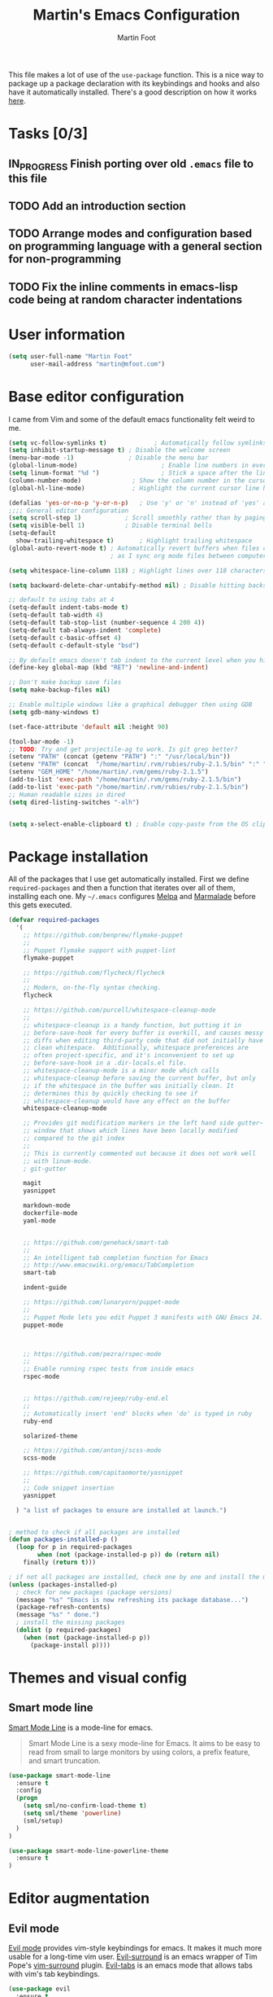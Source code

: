 #+TITLE: Martin's Emacs Configuration
#+AUTHOR: Martin Foot
#+EMAIL: martin.foot@du.co
#+STARTUP: indent

#+HTML_HEAD: <link rel="stylesheet" type="text/css" href="http://www.pirilampo.org/styles/readtheorg/css/htmlize.css"/>
#+HTML_HEAD: <link rel="stylesheet" type="text/css" href="http://www.pirilampo.org/styles/readtheorg/css/readtheorg.css"/>

#+HTML_HEAD: <script src="https://ajax.googleapis.com/ajax/libs/jquery/2.1.3/jquery.min.js"></script>
#+HTML_HEAD: <script src="https://maxcdn.bootstrapcdn.com/bootstrap/3.3.4/js/bootstrap.min.js"></script>
#+HTML_HEAD: <script type="text/javascript" src="http://www.pirilampo.org/styles/lib/js/jquery.stickytableheaders.js"></script>
#+HTML_HEAD: <script type="text/javascript" src="http://www.pirilampo.org/styles/readtheorg/js/readtheorg.js"></script>

This file makes a lot of use of the ~use-package~ function. This is a nice way to package up a package declaration with
its keybindings and hooks and also have it automatically installed. There's a good description on how it works [[http://www.lunaryorn.com/2015/01/06/my-emacs-configuration-with-use-package.html][here]].

* Tasks [0/3]
** IN_PROGRESS Finish porting over old =.emacs= file to this file
   :LOGBOOK:  
   - State "IN_PROGRESS" from "TODO"       [2015-10-15 Thu 10:08]
   :END:      
** TODO Add an introduction section
** TODO Arrange modes and configuration based on programming language with a general section for non-programming
** TODO Fix the inline comments in emacs-lisp code being at random character indentations
* User information
#+BEGIN_SRC emacs-lisp
(setq user-full-name "Martin Foot"
      user-mail-address "martin@mfoot.com")
#+END_SRC

* Base editor configuration
I came from Vim and some of the default emacs functionality felt weird to me.

#+BEGIN_SRC emacs-lisp
  (setq vc-follow-symlinks t)             ; Automatically follow symlinks when visiting them
  (setq inhibit-startup-message t) ; Disable the welcome screen
  (menu-bar-mode -1)               ; Disable the menu bar
  (global-linum-mode)                       ; Enable line numbers in everywhere
  (setq linum-format "%d ")                 ; Stick a space after the line numbers
  (column-number-mode)              ; Show the column number in the cursor position in the bottom left
  (global-hl-line-mode)             ; Highlight the current cursor line horizontally

  (defalias 'yes-or-no-p 'y-or-n-p)   ; Use 'y' or 'n' instead of 'yes' and 'no' in interactive buffers
  ;;;; General editor configuration
  (setq scroll-step 1)            ; Scroll smoothly rather than by paging
  (setq visible-bell 1)           ; Disable terminal bells
  (setq-default
    show-trailing-whitespace t)       ; Highlight trailing whitespace
  (global-auto-revert-mode t) ; Automatically revert buffers when files change. This is useful when switching branches and
                              ; as I sync org mode files between computers

  (setq whitespace-line-column 118) ; Highlight lines over 118 characters in whitespace-mode

  (setq backward-delete-char-untabify-method nil) ; Disable hitting backspace on tabs converting that tab into spaces

  ;; default to using tabs at 4
  (setq-default indent-tabs-mode t)
  (setq-default tab-width 4)
  (setq-default tab-stop-list (number-sequence 4 200 4))
  (setq-default tab-always-indent 'complete)
  (setq-default c-basic-offset 4)
  (setq-default c-default-style "bsd")

  ;; By default emacs doesn't tab indent to the current level when you hit return. Move to vim style.
  (define-key global-map (kbd "RET") 'newline-and-indent)

  ;; Don't make backup save files
  (setq make-backup-files nil)

  ;; Enable multiple windows like a graphical debugger then using GDB
  (setq gdb-many-windows t)

  (set-face-attribute 'default nil :height 90)

  (tool-bar-mode -1)
  ;; TODO: Try and get projectile-ag to work. Is git grep better?
  (setenv "PATH" (concat (getenv "PATH") ":" "/usr/local/bin"))
  (setenv "PATH" (concat  "/home/martin/.rvm/rubies/ruby-2.1.5/bin" ":" "/home/martin/.rvm/gems/ruby-2.1.5/bin" ":" (getenv "PATH")))
  (setenv "GEM_HOME" "/home/martin/.rvm/gems/ruby-2.1.5")
  (add-to-list 'exec-path "/home/martin/.rvm/gems/ruby-2.1.5/bin")
  (add-to-list 'exec-path "/home/martin/.rvm/rubies/ruby-2.1.5/bin")
  ;; Human readable sizes in dired
  (setq dired-listing-switches "-alh")


  (setq x-select-enable-clipboard t) ; Enable copy-paste from the OS clipboard
#+END_SRC

* Package installation
All of the packages that I use get automatically installed. First we define ~required-packages~ and then a function that
iterates over all of them, installing each one. My =~/.emacs= configures [[https://melpa.org/][Melpa]] and [[https://marmalade-repo.org/][Marmalade]] before this gets executed.

#+BEGIN_SRC emacs-lisp
(defvar required-packages
  '(
    ;; https://github.com/benprew/flymake-puppet
    ;;
    ;; Puppet flymake support with puppet-lint
    flymake-puppet

	;; https://github.com/flycheck/flycheck
	;;
	;; Modern, on-the-fly syntax checking.
	flycheck

	;; https://github.com/purcell/whitespace-cleanup-mode
	;;
	;; whitespace-cleanup is a handy function, but putting it in
	;; before-save-hook for every buffer is overkill, and causes messy
	;; diffs when editing third-party code that did not initially have
	;; clean whitespace.  Additionally, whitespace preferences are
	;; often project-specific, and it's inconvenient to set up
	;; before-save-hook in a .dir-locals.el file.
	;; whitespace-cleanup-mode is a minor mode which calls
	;; whitespace-cleanup before saving the current buffer, but only
	;; if the whitespace in the buffer was initially clean. It
	;; determines this by quickly checking to see if
	;; whitespace-cleanup would have any effect on the buffer
	whitespace-cleanup-mode

	;; Provides git modification markers in the left hand side gutter~
	;; window that shows which lines have been locally modified
	;; compared to the git index
	;;
	;; This is currently commented out because it does not work well
	;; with linum-mode.
	; git-gutter

	magit
	yasnippet

	markdown-mode
	dockerfile-mode
	yaml-mode


	;; https://github.com/genehack/smart-tab
	;;
	;; An intelligent tab completion function for Emacs
	;; http://www.emacswiki.org/emacs/TabCompletion
	smart-tab

	indent-guide

	;; https://github.com/lunaryorn/puppet-mode
	;;
	;; Puppet Mode lets you edit Puppet 3 manifests with GNU Emacs 24.
	puppet-mode



	;; https://github.com/pezra/rspec-mode
	;;
	;; Enable running rspec tests from inside emacs
	rspec-mode


	;; https://github.com/rejeep/ruby-end.el
	;;
	;; Automatically insert 'end' blocks when 'do' is typed in ruby
	ruby-end

	solarized-theme

	;; https://github.com/antonj/scss-mode
	scss-mode

	;; https://github.com/capitaomorte/yasnippet
	;;
	;; Code snippet insertion
	yasnippet

  ) "a list of packages to ensure are installed at launch.")


; method to check if all packages are installed
(defun packages-installed-p ()
  (loop for p in required-packages
		when (not (package-installed-p p)) do (return nil)
	finally (return t)))

; if not all packages are installed, check one by one and install the missing ones.
(unless (packages-installed-p)
  ; check for new packages (package versions)
  (message "%s" "Emacs is now refreshing its package database...")
  (package-refresh-contents)
  (message "%s" " done.")
  ; install the missing packages
  (dolist (p required-packages)
	(when (not (package-installed-p p))
	  (package-install p))))
#+END_SRC

* Themes and visual config
** Smart mode line
[[https://github.com/Malabarba/smart-mode-line][Smart Mode Line]] is a mode-line for emacs.

#+BEGIN_QUOTE
Smart Mode Line is a sexy mode-line for Emacs. It aims to be easy to read from small to large monitors by using colors,
a prefix feature, and smart truncation.
#+END_QUOTE

#+BEGIN_SRC emacs-lisp
(use-package smart-mode-line
  :ensure t
  :config
  (progn
    (setq sml/no-confirm-load-theme t)
    (setq sml/theme 'powerline)
    (sml/setup)
  )
)

(use-package smart-mode-line-powerline-theme
  :ensure t
)
#+END_SRC
* Editor augmentation
** Evil mode
[[http://www.emacswiki.org/emacs/Evil][Evil mode]] provides vim-style keybindings for emacs. It makes it much more usable for a long-time vim user. [[https://github.com/timcharper/evil-surround][Evil-surround]]
is an emacs wrapper of Tim Pope's [[https://github.com/tpope/vim-surround][vim-surround]] plugin. [[https://github.com/krisajenkins/evil-tabs][Evil-tabs]] is an emacs mode that allows tabs with vim's tab
keybindings.

#+BEGIN_SRC emacs-lisp
(use-package evil
  :ensure t
  :config (evil-mode) ; Enable evil mode globally
)

(use-package evil-surround
  :ensure t
  :config (global-evil-surround-mode t)
)

(use-package evil-tabs
  :ensure t
  :config (global-evil-tabs-mode t)
)
#+END_SRC
** Projectile
[[https://github.com/bbatsov/projectile][Projectile]] is a project interaction library for Emacs. Its goal is to provide a nice set of features operating on a
project level without introducing external dependencies(when feasible). For instance - finding project files has a
portable implementation written in pure Emacs Lisp without the use of GNU find (but for performance sake an indexing
mechanism backed by external commands exists as well).

#+BEGIN_SRC emacs-lisp
(use-package projectile
  :ensure t
  :config (projectile-global-mode)		  ; Enable projectile everywhere
)
#+END_SRC

** Helm mode
[[https://github.com/emacs-helm/helm][Helm]] is incremental completion and selection narrowing framework for Emacs. It will help steer you in the right
direction when you're looking for stuff in Emacs (like buffers, files, etc). It's awesome when combined with
[[http://tuhdo.github.io/helm-projectile.html][helm-projectile]] for jumping around projects and finding files within them.

#+BEGIN_SRC emacs-lisp
(use-package helm
  :ensure t
  :init (progn
    (require 'helm-config)
    (use-package helm-projectile
      :ensure t
      :commands helm-projectile
    )
    (use-package helm-ag :ensure t)
    (helm-mode 1)
    ;;(require 'helm-ls-git)
    ;(setq projectile-completion-system 'helm) ; Use helm as the projectile completion system
    ;; Enable Helm completion and suggestions
    (helm-autoresize-mode 1)
  )
  :bind ("M-x" . helm-M-x)
  :config (setq projectile-completion-system 'helm)
)
#+END_SRC

** Anzu
[[https://github.com/syohex/emacs-anzu][Anzu]] shows how many strings match the regex you're replacing and show the effect of replacement as the substitution is
typed. This is awesome. Using =%s/using/foo/= you'll see the change to =foo= in the buffer.

http://pragmaticemacs.com/emacs/prettier-text-replacement-with-anzu/

#+BEGIN_SRC emacs-lisp
(use-package anzu
  :ensure t
  :init (global-anzu-mode)
  :bind (
    ("M-%" . anzu-query-replace)
    ("C-M-%" . anzu-query-replace-regexp)
  )
)
#+END_SRC

** Ace-jump-mode
https://github.com/winterTTr/ace-jump-mode

Very fast navigation. Use =space <character to search for>= to activate in =evil-mode=.

#+BEGIN_SRC emacs-lisp
(use-package ace-jump-mode
  :ensure t
)
#+END_SRC

** Windmove
Add vim-like navigation between panes in a window.

#+BEGIN_SRC emacs-lisp
(windmove-default-keybindings)
(global-set-key (kbd "C-c <left>")	'windmove-left)
(global-set-key (kbd "C-c <right>") 'windmove-right)
(global-set-key (kbd "C-c <up>")	'windmove-up)
(global-set-key (kbd "C-c <down>")	'windmove-down)
#+END_SRC

** Org mode
I use org mode a lot as it's fantastically useful.

#+BEGIN_SRC emacs-lisp
(org-agenda-files (quote ("~/Dropbox/work/2015-08.org"))) ; This doesn't seem correct.
(setq org-log-into-drawer t) ; Log TODO state transition changes into a draw below the item
(setq org-todo-keywords (quote ((sequence "TODO(!)" "IN_PROGRESS(d!)" "|" "DONE(d!)"))))
(setq org-display-inline-images t) ; Render images inside org mode

(eval-after-load "org" '(require 'ox-md nil t)) ; Enable markdown export

(setq org-ditaa-jar-path "/home/martin/bin/ditaa0_9.jar")
#+END_SRC

Configure the languages that org-babel can use
#+BEGIN_SRC emacs-lisp
;; Source highlight font blocks in org mode using the correct mode
(setq-default org-src-fontify-natively t)

;; active Babel languages
(org-babel-do-load-languages
 'org-babel-load-languages
 '((sql . t)
   (sh . t)
   (ditaa . t)
   (dot . t)
   (calc . t)
   (java . t)
   (emacs-lisp . t)
  )
)
#+END_SRC

Sometimes I want to be able to embed a YouTube video in an HTML export. This adds a custom link type called yt.

Source: http://endlessparentheses.com/embedding-youtube-videos-with-org-mode-links.html

#+BEGIN_SRC emacs-lisp
(defun org-interactive-hook ()
  "Mode configuration for org mode when it's run interactively"
  (interactive)
  (electric-pair-mode -1)               ; Disable electic pair mode, this makes typing URL links annoying.
  (org-add-link-type
   "yt"
   (lambda (handle)
     (browse-url
      (concat "https://www.youtube.com/embed/"
              handle)))
   (lambda (path desc backend)
     (cl-case backend
       (html (format yt-iframe-format
                     path (or desc "")))
       (latex (format "\href{%s}{%s}"
                      path (or desc "video")))))))

(defvar yt-iframe-format
  ;; You may want to change your width and height.
  (concat "<iframe width=\"440\""
          " height=\"335\""
          " src=\"https://www.youtube.com/embed/%s\""
          " frameborder=\"0\""
          " allowfullscreen>%s</iframe>"))

(add-hook 'org-mode-hook 'common-text-editing-hook)
(add-hook 'org-mode-hook 'org-interactive-hook)
#+END_SRC

** Rainbow mode
Highlights CSS colours in their actual colour. For instance (probably won't be visible in the export):

#+BEGIN_SRC css
div.example {
  background-color: #cc3;
}
#+END_SRC

This is enabled globally:

#+BEGIN_SRC emacs-lisp
(use-package rainbow-mode
  :ensure t
  :config (rainbow-mode)
)
#+END_SRC

** Rainbow-delimiters mode
rainbow-delimiters is a "rainbow parentheses"-like mode which highlights delimiters such as parentheses, brackets or
braces according to their depth. Each successive level is highlighted in a different color. This makes it easy to
spot matching delimiters, orient yourself in the code, and tell which statements are at a given depth.

#+BEGIN_SRC emacs-lisp
(use-package rainbow-delimiters
  :ensure t
  :config (rainbow-delimiters-mode)		; Highlight nested parentheses in different colours
)
#+END_SRC
** Coffee mode
Major mode for editing CoffeeScript files.

#+BEGIN_SRC emacs-lisp
(use-package coffee-mode :ensure t)
(use-package flymake-coffee :ensure t)
#+END_SRC
** Docker
#+BEGIN_SRC emacs-lisp
(use-package docker :ensure t)
(use-package dockerfile-mode :ensure t)
#+END_SRC
** Ruby configuration

#+BEGIN_SRC emacs-lisp
(use-package enh-ruby-mode
  :ensure t
  :config (setq ruby-deep-indent-paren nil)
)
#+END_SRC
* Other configuration
#+BEGIN_SRC emacs-lisp
; Indent guide - highlight current indent level vertically
; (indent-guide-global-mode)
; (setq indent-guide-recursive t)

;(global-whitespace-cleanup-mode)	; Enable whitespace-mode globally

;(setq whitespace-style (quote (spaces tabs newline space-mark tab-mark)))

(electric-pair-mode)			  ; Automatically complete parentheses when typed
(show-paren-mode)			  ; Automatically highlight parenthesis pairs
(setq show-paren-delay 0) ; show the paren match immediately
(global-set-key (kbd "C-x g") 'magit-status)

;;; Major mode configuration
(custom-set-variables
 ;; custom-set-variables was added by Custom.
 ;; If you edit it by hand, you could mess it up, so be careful.
 ;; Your init file should contain only one such instance.
 ;; If there is more than one, they won't work right.
 '(coffee-tab-width 2)
 '(custom-safe-themes
   (quote
	("a8245b7cc985a0610d71f9852e9f2767ad1b852c2bdea6f4aadc12cce9c4d6d0" "1297a022df4228b81bc0436230f211bad168a117282c20ddcba2db8c6a200743" "3c83b3676d796422704082049fc38b6966bcad960f896669dfc21a7a37a748fa" "d677ef584c6dfc0697901a44b885cc18e206f05114c8a3b7fde674fce6180879" "8aebf25556399b58091e533e455dd50a6a9cba958cc4ebb0aab175863c25b9a4" default)))
 '(fill-column 120))



(defun common-text-editing-hook ()
  "Mode configuration for working with text files"
  (flyspell-mode)						; Automatic spell checking
  (auto-fill-mode)						; Add line wraps up to fill-column automatically
  )

(defun common-programming-language-hook ()
  "Mode configuration for working with source code files"
  (flycheck-mode)
  (flyspell-prog-mode))

;(defun projectile-custom-hook ()
;  "Mode configuration for helm-projectile"
;  (global-set-key (kbd "C-c p g") 'helm-projectile-grep))

(add-hook 'markdown-mode-hook 'common-text-editing-hook)
(add-hook 'coffee-mode-hook 'common-programming-language-hook)
(add-hook 'coffee-mode-hook 'flymake-coffee-load)
(add-hook 'puppet-mode-hook 'flymake-puppet-load)
(add-hook 'ruby-mode-hook 'common-programming-language-hook)

;(add-hook 'projectile-mode-hook 'projectile-custom-hook)
;(add-hook 'helm-projectile-mode-hook 'projectile-custom-hook)

;(global-unset-key (kbd "C-c p g"))
;(global-set-key (kbd "C-c p g") 'helm-projectile-grep)
;(define-key projectile-command-map (kbd "C-c p g") 'helm-projectile-grep)

;; If we're at the end of a word and hit TAB, run the expand command
;; for tab completion. If we're not at the end of a word, run the
;; normal tab command
;; http://emacsblog.org/2007/03/12/tab-completion-everywhere/
(defun indent-or-expand (arg)
  "Either indent according to mode, or expand the word preceding point."
  (interactive "*P")
  (if (and
       (or (bobp) (= ?w (char-syntax (char-before))))
       (or (eobp) (not (= ?w (char-syntax (char-after))))))
      (dabbrev-expand arg)
    (indent-according-to-mode)))

(load-theme 'solarized-dark)

(local-set-key (kbd "<tab>") 'indent-or-expand)

(custom-set-faces
 ;; custom-set-faces was added by Custom.
 ;; If you edit it by hand, you could mess it up, so be careful.
 ;; Your init file should contain only one such instance.
 ;; If there is more than one, they won't work right.
 '(whitespace-hspace ((t (:foreground "black"))))
 '(whitespace-space ((t (:foreground "dark slate gray" :slant italic))))
 '(whitespace-tab ((t (:foreground "black")))))

(add-to-list 'auto-mode-alist '("\\.hamlc$" . haml-mode))
(add-to-list 'auto-mode-alist '("\\.json.jbuilder$" . ruby-mode))



(setq rspec-use-rake-when-possible nil)
(setq rspec-use-bundler-when-possible nil)
(setq rspec-use-rvm-when-possible t)


(setq circe-network-options
      '(("Freenode"
         :tls t
         :nick "my-nick"
         :sasl-username "my-nick"
         :sasl-password "my-password"
         :channels ("#emacs-circe")
         )))

;; Things that are not in melpa
(add-to-list 'load-path "~/Dropbox/lisp/")
(require 'flymake-easy)

;; Map ace-jump-mode to just space when in normal mode in evil
(define-key evil-normal-state-map (kbd "SPC") 'ace-jump-mode)

(add-to-list 'ispell-skip-region-alist '(":\\(PROPERTIES\\|LOGBOOK\\):" . ":END:"))
(add-to-list 'ispell-skip-region-alist '("#\\+BEGIN_SRC" . "#\\+END_SRC"))

(setq yas-snippet-dirs
      '(
		"~/Dropbox/snippets"                 ;; personal snippets
		))

(yas-global-mode 1) 					; Enable yasnippets globally

(set-default 'tramp-default-proxies-alist (quote ((".*" "\\`root\\'" "/ssh:%h:"))))
#+END_SRC
